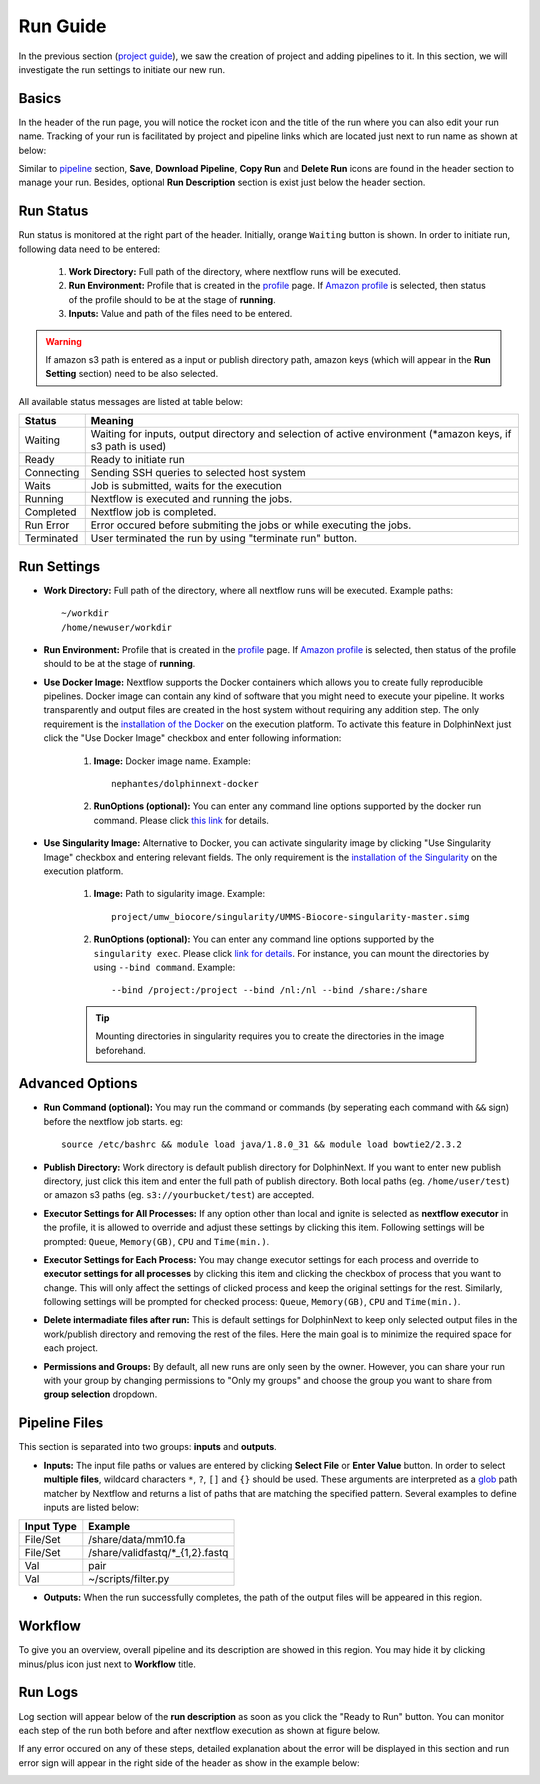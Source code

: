 *********
Run Guide
*********

In the previous section (`project guide <project.html>`_), we saw the creation of project and adding pipelines to it. In this section, we will investigate the run settings to initiate our new run.

Basics
======
In the header of the run page, you will notice the rocket icon and the title of the run where you can also edit your run name. Tracking of your run is facilitated by project and pipeline links which are located just next to run name as shown at below:

.. image:: dolphinnext_images/run_header.png
	:align: center

Similar to `pipeline <pipeline.html>`_ section, **Save**, **Download Pipeline**, **Copy Run** and **Delete Run** icons are found in the header section to manage your run. Besides, optional **Run Description** section is exist just below the header section.

Run Status
==========
Run status is monitored at the right part of the header. Initially, orange ``Waiting`` button is shown. In order to initiate run, following data need to be entered:

    1. **Work Directory:**  Full path of the directory, where nextflow runs will be executed.
    2. **Run Environment:** Profile that is created in the `profile <profile.html>`_  page. If `Amazon profile <profile.html#b-defining-amazon-profile>`_  is selected, then status of the profile should to be at the stage of **running**.
    3. **Inputs:** Value and path of the files need to be entered.
    
.. warning:: If amazon s3 path is entered as a input or publish directory path, amazon keys (which will appear in the **Run Setting** section) need to be also selected.

All available status messages are listed at table below:

=========== =========================================================================================================================
Status      Meaning                 
=========== =========================================================================================================================
Waiting     Waiting for inputs, output directory and selection of active environment (\*amazon keys, if s3 path is used)
Ready       Ready to initiate run     
Connecting  Sending SSH queries to selected host system
Waits       Job is submitted, waits for the execution
Running     Nextflow is executed and running the jobs.
Completed   Nextflow job is completed.
Run Error   Error occured before submiting the jobs or while executing the jobs.
Terminated  User terminated the run by using "terminate run" button.
=========== =========================================================================================================================

Run Settings
============

* **Work Directory:** Full path of the directory, where all nextflow runs will be executed. Example paths::
    
    ~/workdir     
    /home/newuser/workdir

* **Run Environment:** Profile that is created in the `profile <profile.html>`_  page. If `Amazon profile <profile.html#b-defining-amazon-profile>`_  is selected, then status of the profile should to be at the stage of **running**.


* **Use Docker Image:** Nextflow supports the Docker containers which allows you to create fully reproducible pipelines. Docker image can contain any kind of software that you might need to execute your pipeline. It works transparently and output files are created in the host system without requiring any addition step. The only requirement is the `installation of the Docker <https://docs.docker.com/install/>`_ on the execution platform.  To activate this feature in DolphinNext just click the "Use Docker Image" checkbox and enter following information:
    
    1. **Image:** Docker image name. Example::
        
        nephantes/dolphinnext-docker
    
    2. **RunOptions (optional):** You can enter any command line options supported by the docker run command. Please click `this link <https://docs.docker.com/engine/reference/commandline/cli/>`_ for details.

* **Use Singularity Image:** Alternative to Docker, you can activate singularity image by clicking "Use Singularity Image" checkbox and entering relevant fields. The only requirement is the `installation of the Singularity <http://singularity.lbl.gov/docs-installation/>`_ on the execution platform.
    
    1. **Image:** Path to sigularity image. Example::
        
        project/umw_biocore/singularity/UMMS-Biocore-singularity-master.simg
    
    2. **RunOptions (optional):** You can enter any command line options supported by the ``singularity exec``. Please click `link for details <http://singularity.lbl.gov/docs-usage/>`_. For instance, you can mount the directories by using ``--bind command``.  Example::
        
        --bind /project:/project --bind /nl:/nl --bind /share:/share
    
    .. tip:: Mounting directories in singularity requires you to create the directories in the image beforehand.
    

Advanced Options
================

* **Run Command (optional):** You may run the command or commands (by seperating each command with ``&&`` sign) before the nextflow job starts. eg:: 

    source /etc/bashrc && module load java/1.8.0_31 && module load bowtie2/2.3.2

* **Publish Directory:** Work directory is default publish directory for DolphinNext. If you want to enter new publish directory, just click this item and enter the full path of publish directory. Both local paths (eg. ``/home/user/test``) or amazon s3 paths (eg. ``s3://yourbucket/test``) are accepted.

* **Executor Settings for All Processes:** If any option other than local and ignite is selected as **nextflow executor** in the profile, it is allowed to override and adjust these settings by clicking this item. Following settings will be prompted: ``Queue``, ``Memory(GB)``, ``CPU`` and ``Time(min.)``.

* **Executor Settings for Each Process:** You may change executor settings for each process and override to **executor settings for all processes** by clicking this item and clicking the checkbox of process that you want to change. This will only affect the settings of clicked process and keep the original settings for the rest. Similarly, following settings will be prompted for checked process: ``Queue``, ``Memory(GB)``, ``CPU`` and ``Time(min.)``.

* **Delete intermadiate files after run:** This is default settings for DolphinNext to keep only selected output files in the work/publish directory and removing the rest of the files. Here the main goal is to minimize the required space for each project.

* **Permissions and Groups:** By default, all new runs are only seen by the owner. However, you can share your run with your group by changing permissions to "Only my groups" and choose the group you want to share from **group selection** dropdown. 


Pipeline Files
==============
This section is separated into two groups: **inputs** and **outputs**. 

* **Inputs:** The input file paths or values are entered by clicking **Select File** or **Enter Value** button. In order to select **multiple files**, wildcard characters ``*``, ``?``, ``[]`` and ``{}`` should be used. These arguments are interpreted as a `glob <https://docs.oracle.com/javase/tutorial/essential/io/fileOps.html#glob>`_ path matcher by Nextflow and returns a list of paths that are matching the specified pattern. Several examples to define inputs are listed below:

=========== ================================
Input Type  Example                 
=========== ================================
File/Set    /share/data/mm10.fa  
File/Set    /share/validfastq/\*_{1,2}.fastq  
Val         pair     
Val         ~/scripts/filter.py     
=========== ================================

* **Outputs:** When the run successfully completes, the path of the output files will be appeared in this region. 

Workflow
========
To give you an overview, overall pipeline and its description are showed in this region. You may hide it by clicking minus/plus icon just next to **Workflow** title.

Run Logs
========
Log section will appear below of the **run description** as soon as you click the "Ready to Run" button. You can monitor each step of the run both before and after nextflow execution as shown at figure below. 

.. image:: dolphinnext_images/run_log.png
    :align: center

If any error occured on any of these steps, detailed explanation about the error will be displayed in this section and run error sign will appear in the right side of the header as show in the example below: 

.. image:: dolphinnext_images/run_error.png
    :align: center











